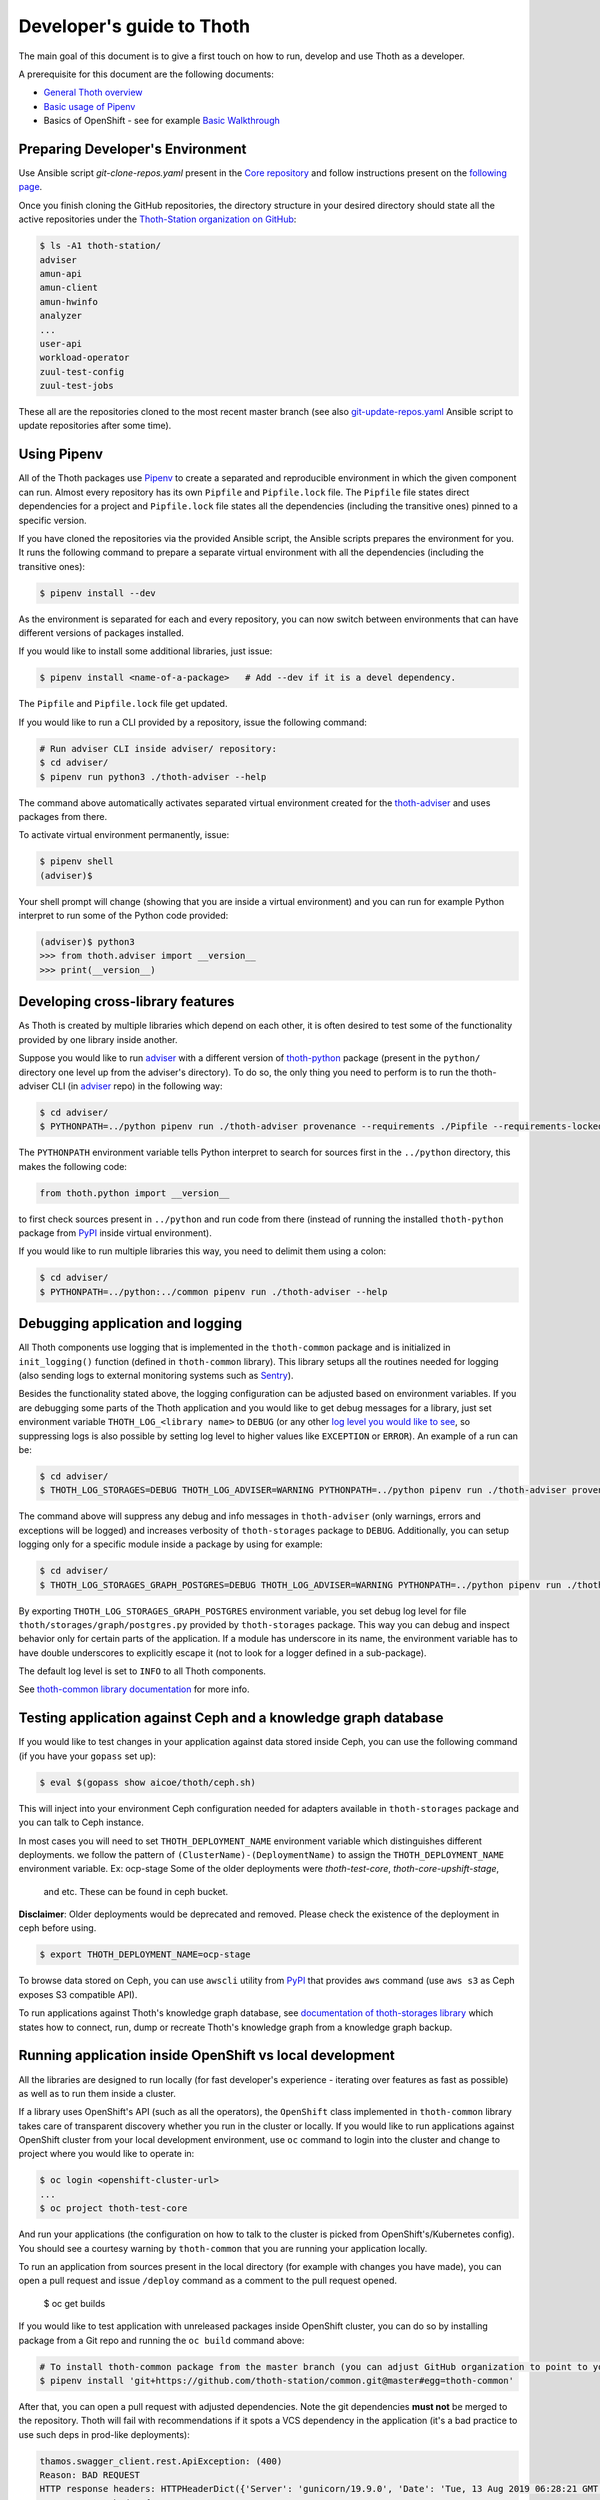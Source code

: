 Developer's guide to Thoth
--------------------------

The main goal of this document is to give a first touch on how to run, develop
and use Thoth as a developer.

A prerequisite for this document are the following documents:

* `General Thoth overview
  <https://github.com/thoth-station/thoth/blob/master/README.rst>`_

* `Basic usage of Pipenv <https://pipenv.readthedocs.io/en/latest/basics/>`_

* Basics of OpenShift - see for example `Basic Walkthrough
  <https://docs.openshift.com/online/getting_started/basic_walkthrough.html>`_

Preparing Developer's Environment
=================================

Use Ansible script `git-clone-repos.yaml` present in the `Core repository
<https://github.com/thoth-station/core/blob/master/git-clone-repos.yaml>`_ and
follow instructions present on the `following page
<https://url.corp.redhat.com/clone-thoth>`_.

Once you finish cloning the GitHub repositories, the directory structure in
your desired directory should state all the active repositories under the
`Thoth-Station organization on GitHub <https://github.com/thoth-station>`_:

.. code-block:: console

  $ ls -A1 thoth-station/
  adviser
  amun-api
  amun-client
  amun-hwinfo
  analyzer
  ...
  user-api
  workload-operator
  zuul-test-config
  zuul-test-jobs

These all are the repositories cloned to the most recent master branch (see
also `git-update-repos.yaml
<https://github.com/thoth-station/core/blob/master/git-update-repos.yaml>`_
Ansible script to update repositories after some time).

Using Pipenv
============

All of the Thoth packages use `Pipenv <https://pipenv.kennethreitz.org/>`_ to
create a separated and reproducible environment in which the given component
can run. Almost every repository has its own ``Pipfile`` and ``Pipfile.lock``
file. The ``Pipfile`` file states direct dependencies for a project and
``Pipfile.lock`` file states all the dependencies (including the transitive
ones) pinned to a specific version.

If you have cloned the repositories via the provided Ansible script, the
Ansible scripts prepares the environment for you. It runs the following command
to prepare a separate virtual environment with all the dependencies (including
the transitive ones):

.. code-block:: console

  $ pipenv install --dev

As the environment is separated for each and every repository, you can now
switch between environments that can have different versions of packages
installed.

If you would like to install some additional libraries, just issue:

.. code-block:: console

  $ pipenv install <name-of-a-package>   # Add --dev if it is a devel dependency.

The ``Pipfile`` and ``Pipfile.lock`` file get updated.

If you would like to run a CLI provided by a repository, issue the following
command:

.. code-block:: console

  # Run adviser CLI inside adviser/ repository:
  $ cd adviser/
  $ pipenv run python3 ./thoth-adviser --help

The command above automatically activates separated virtual environment created
for the `thoth-adviser <https://github.com/thoth-station/adviser>`_ and uses
packages from there.

To activate virtual environment permanently, issue:

.. code-block:: console

  $ pipenv shell
  (adviser)$

Your shell prompt will change (showing that you are inside a virtual
environment) and you can run for example Python interpret to run some of the
Python code provided:

.. code-block:: console

  (adviser)$ python3
  >>> from thoth.adviser import __version__
  >>> print(__version__)


Developing cross-library features
=================================

As Thoth is created by multiple libraries which depend on each other, it is
often desired to test some of the functionality provided by one library inside
another.

Suppose you would like to run `adviser
<https://github.com/thoth-station/adviser>`_ with a different version of
`thoth-python <https://github.com/thoth-station/python>`_ package (present in
the ``python/`` directory one level up from the adviser's directory). To do so,
the only thing you need to perform is to run the thoth-adviser CLI (in `adviser
<https://github.com/thoth-station/adviser>`_ repo) in the following way:


.. code-block:: console

  $ cd adviser/
  $ PYTHONPATH=../python pipenv run ./thoth-adviser provenance --requirements ./Pipfile --requirements-locked ./Pipfile.lock --files

The ``PYTHONPATH`` environment variable tells Python interpret to search for
sources first in the ``../python`` directory, this makes the following code:


.. code-block:: python

  from thoth.python import __version__

to first check sources present in ``../python`` and run code from there
(instead of running the installed ``thoth-python`` package from `PyPI
<https://pypi.org/>`_ inside virtual environment).

If you would like to run multiple libraries this way, you need to delimit them
using a colon:

.. code-block:: console

  $ cd adviser/
  $ PYTHONPATH=../python:../common pipenv run ./thoth-adviser --help

Debugging application and logging
=================================

All Thoth components use logging that is implemented in the ``thoth-common``
package and is initialized in ``init_logging()`` function (defined in
``thoth-common`` library). This library setups all the routines needed for
logging (also sending logs to external monitoring systems such as `Sentry
<https://sentry.io>`_).

Besides the functionality stated above, the logging configuration can be
adjusted based on environment variables. If you are debugging some parts of the
Thoth application and you would like to get debug messages for a library, just
set environment variable ``THOTH_LOG_<library name>`` to ``DEBUG`` (or any
other `log level you would like to see
<https://docs.python.org/3/library/logging.html#logging-levels>`_, so
suppressing logs is also possible by setting log level to higher values like
``EXCEPTION`` or ``ERROR``). An example of a run can be:

.. code-block:: console

  $ cd adviser/
  $ THOTH_LOG_STORAGES=DEBUG THOTH_LOG_ADVISER=WARNING PYTHONPATH=../python pipenv run ./thoth-adviser provenance --requirements ./Pipfile --requirements-locked ./Pipfile.lock --files

The command above will suppress any debug and info messages in
``thoth-adviser`` (only warnings, errors and exceptions will be logged) and
increases verbosity of ``thoth-storages`` package to ``DEBUG``. Additionally,
you can setup logging only for a specific module inside a package by using for
example:

.. code-block:: console

  $ cd adviser/
  $ THOTH_LOG_STORAGES_GRAPH_POSTGRES=DEBUG THOTH_LOG_ADVISER=WARNING PYTHONPATH=../python pipenv run ./thoth-adviser provenance --requirements ./Pipfile --requirements-locked ./Pipfile.lock --files

By exporting ``THOTH_LOG_STORAGES_GRAPH_POSTGRES`` environment variable, you
set debug log level for file ``thoth/storages/graph/postgres.py`` provided by
``thoth-storages`` package. This way you can debug and inspect behavior only
for certain parts of the application. If a module has underscore in its name,
the environment variable has to have double underscores to explicitly escape it
(not to look for a logger defined in a sub-package).

The default log level is set to ``INFO`` to all Thoth components.

See `thoth-common library documentation
<https://thoth-station.ninja/docs/developers/common/>`_ for more info.

Testing application against Ceph and a knowledge graph database
===============================================================

If you would like to test changes in your application against data stored
inside Ceph, you can use the following command (if you have your ``gopass`` set
up):

.. code-block:: console

  $ eval $(gopass show aicoe/thoth/ceph.sh)

This will inject into your environment Ceph configuration needed for adapters
available in ``thoth-storages`` package and you can talk to Ceph instance.

In most cases you will need to set ``THOTH_DEPLOYMENT_NAME`` environment
variable which distinguishes different deployments.
we follow the pattern of ``(ClusterName)-(DeploymentName)`` to assign the
``THOTH_DEPLOYMENT_NAME`` environment variable. Ex: ocp-stage
Some of the older deployments were `thoth-test-core`, `thoth-core-upshift-stage`,
 and etc. These can be found in ceph bucket.

**Disclaimer**: Older deployments would be deprecated and removed. Please check
the existence of the deployment in ceph before using.

.. code-block:: console

  $ export THOTH_DEPLOYMENT_NAME=ocp-stage

To browse data stored on Ceph, you can use ``awscli`` utility from `PyPI
<https://pypi.org/project/awscli/>`_ that provides ``aws`` command (use ``aws
s3`` as Ceph exposes S3 compatible API).

To run applications against Thoth's knowledge graph database, see
`documentation of thoth-storages library
<https://thoth-station.ninja/docs/developers/storages/>`_ which states how to
connect, run, dump or recreate Thoth's knowledge graph from a knowledge graph
backup.


Running application inside OpenShift vs local development
=========================================================

All the libraries are designed to run locally (for fast developer's experience
- iterating over features as fast as possible) as well as to run them inside a
cluster.

If a library uses OpenShift's API (such as all the operators), the
``OpenShift`` class implemented in ``thoth-common`` library takes care of
transparent discovery whether you run in the cluster or locally. If you would
like to run applications against OpenShift cluster from your local development
environment, use ``oc`` command to login into the cluster and change to project
where you would like to operate in:

.. code-block:: console

  $ oc login <openshift-cluster-url>
  ...
  $ oc project thoth-test-core

And run your applications (the configuration on how to talk to the cluster is
picked from OpenShift's/Kubernetes config). You should see a courtesy warning
by ``thoth-common`` that you are running your application locally.

To run an application from sources present in the local directory (for example
with changes you have made), you can open a pull request and issue ``/deploy``
command as a comment to the pull request opened.

  $ oc get builds

If you would like to test application with unreleased packages inside OpenShift
cluster, you can do so by installing package from a Git repo and running the
``oc build`` command above:

.. code-block:: console

  # To install thoth-common package from the master branch (you can adjust GitHub organization to point to your fork):
  $ pipenv install 'git+https://github.com/thoth-station/common.git@master#egg=thoth-common'

After that, you can open a pull request with adjusted dependencies. Note the
git dependencies **must not** be merged to the repository. Thoth will fail with
recommendations if it spots a VCS dependency in the application (it's a bad
practice to use such deps in prod-like deployments):

.. code-block:: console

  thamos.swagger_client.rest.ApiException: (400)
  Reason: BAD REQUEST
  HTTP response headers: HTTPHeaderDict({'Server': 'gunicorn/19.9.0', 'Date': 'Tue, 13 Aug 2019 06:28:21 GMT', 'Content-Type': 'application/json', 'Content-Length': '45257', 'Set-Cookie': 'ae5b4faaab1fe6375d62dbc3b1efaf0d=3db7db180ab06210797424ca9ff3b586; path=/; HttpOnly'})
  HTTP response body: {
    "error": "Invalid application stack supplied: Package thoth-storages uses a version control system instead of package index: {'git': 'https://github.com/thoth-station/storages' }",
  }

To temporary bypass this error you need to temporary turn off these
recommendations by setting ``THOTH_ADVISE`` to ``0`` in the corresponding
buildconfig:

**Disclaimer:** Please, do **NOT** commit such changes into repositories. We
always rely on versioned packages with proper release management.

Scheduling workload in the cluster
==================================

You can use your computer to directly talk to cluster and schedule workload
there. An example case can be scheduling syncs of solver documents present on
Ceph. To do so, you can go to ``user-api`` repo and run Python3 interpreter
once your Python environment is set up:

.. code-block:: console

  $ # Go to a repo which has thoth-common and thoth-storages installed:
  $ cd thoth-station/user-api
  $ pipenv install --dev
  $ # Log in to cluster - your credentials will be used to schedule workload:
  $ oc login <cluster-url>
  $ # Make sure you adjust secrets before running Python interpreter in storages environment - you can obtain them from gopass:
  $ PYTHONPATH=. THOTH_MIDDLETIER_NAMESPACE=thoth-middletier-stage THOTH_INFRA_NAMESPACE=thoth-infra-stage KUBERNETES_VERIFY_TLS=0 THOTH_CEPH_SECRET_KEY="***" THOTH_CEPH_KEY_ID="***" THOTH_S3_ENDPOINT_URL=https://s3.url.redhat.com THOTH_CEPH_BUCKET_PREFIX=data THOTH_CEPH_BUCKET=thoth THOTH_DEPLOYMENT_NAME=ocp-stage pipenv run python3

After running the commands above, you should see Python interpreter's prompt,
run the following sequence of commands (you can use `help
<https://docs.python.org/3/library/functions.html#help>`_ built in to see more
information from function documentation):

.. code-block:: python

  >>> from thoth.storages import SolverResultsStore
  >>> solver_store = SolverResultsStore()
  >>> solver_store.connect()
  >>> from thoth.common import OpenShift
  >>> os = OpenShift()
  Failed to load in cluster configuration, fallback to a local development setup: Service host/port is not set.
  TLS verification when communicating with k8s/okd master is disabled
  >>> all_solver_document_ids = solver_store.get_document_listing()
  >>> [os.schedule_graph_sync_solver(solver_document_id, namespace="thoth-middletier-stage") for solver_document_id in all_solver_document_ids]

Once all the adapters get imported and instantiated, you can perform scheduling
of workload using the OpenShift abstraction, which will directly talk to
OpenShift's master to schedule workload in the cluster.
